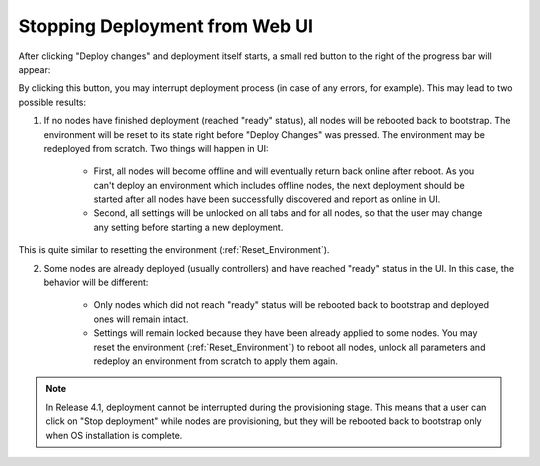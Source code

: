 .. _Stop_Deployment:

Stopping Deployment from Web UI
-------------------------------

After clicking "Deploy changes" and deployment itself starts, a small red
button to the right of the progress bar will appear:

.. image:: /_images/stop_deployment_button.png
  :align: center
  :width: 100%

By clicking this button, you may interrupt deployment process (in case of any
errors, for example). This may lead to two possible results:

1. If no nodes have finished deployment (reached "ready" status), all nodes
   will be rebooted back to bootstrap. The environment will be reset to its
   state right before "Deploy Changes" was pressed. The environment may be
   redeployed from scratch. Two things will happen in UI:

    * First, all nodes will become offline and will eventually return back
      online after reboot. As you can't deploy an environment which includes
      offline nodes, the next deployment should be started after all nodes
      have been successfully discovered and report as online in UI.
    * Second, all settings will be unlocked on all tabs and for all nodes, so
      that the user may change any setting before starting a new deployment.

This is quite similar to resetting the environment (:ref:`Reset_Environment`).

2. Some nodes are already deployed (usually controllers) and have reached
   "ready" status in the UI. In this case, the behavior will be different:

    * Only nodes which did not reach "ready" status will be rebooted back to
      bootstrap and deployed ones will remain intact.
    * Settings will remain locked because they have been already applied to
      some nodes. You may reset the environment (:ref:`Reset_Environment`) to
      reboot all nodes, unlock all parameters and redeploy an environment
      from scratch to apply them again.

.. note::

    In Release 4.1, deployment cannot be interrupted during the
    provisioning stage. This means that a user can click on "Stop
    deployment" while nodes are provisioning, but they will be rebooted
    back to bootstrap only when OS installation is complete.

